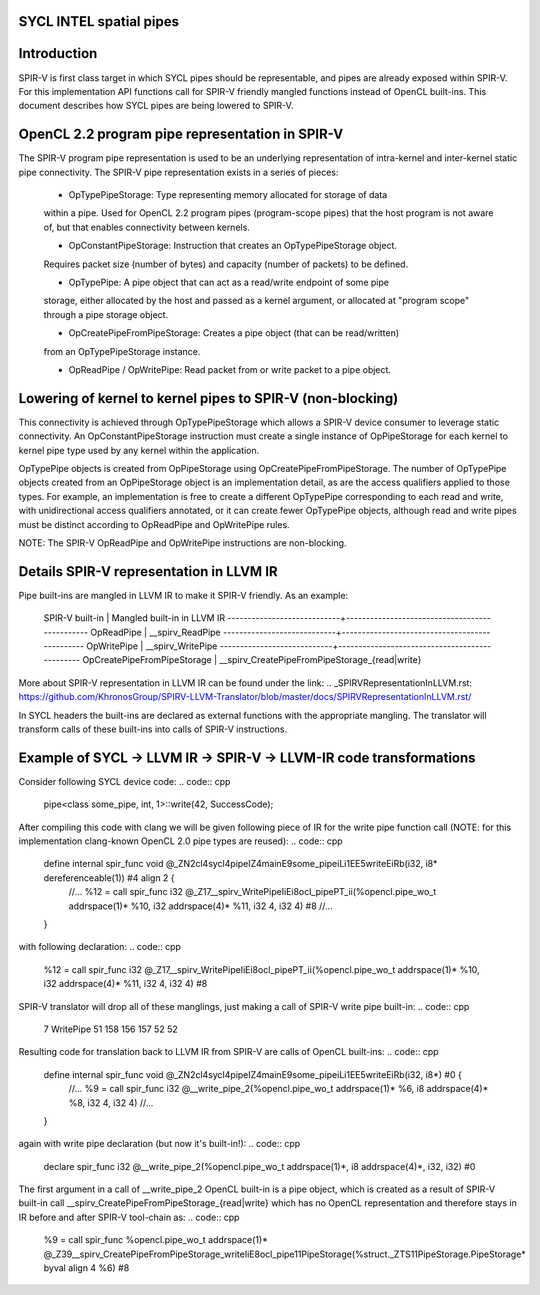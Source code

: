 SYCL INTEL spatial pipes
========================

Introduction
============

SPIR-V is first class target in which SYCL pipes should be representable, and
pipes are already exposed within SPIR-V. For this implementation API functions
call for SPIR-V friendly mangled functions instead of OpenCL built-ins.
This document describes how SYCL pipes are being lowered to SPIR-V.

OpenCL 2.2 program pipe representation in SPIR-V
================================================

The SPIR-V program pipe representation is used to be an underlying
representation of intra-kernel and inter-kernel static pipe connectivity.
The SPIR-V pipe representation exists in a series of pieces:

 - OpTypePipeStorage: Type representing memory allocated for storage of data
 within a pipe. Used for OpenCL 2.2 program pipes (program-scope pipes) that
 the host program is not aware of, but that enables connectivity between
 kernels.

 - OpConstantPipeStorage: Instruction that creates an OpTypePipeStorage object.
 Requires packet size (number of bytes) and capacity (number of packets) to be
 defined.

 - OpTypePipe: A pipe object that can act as a read/write endpoint of some pipe
 storage, either allocated by the host and passed as a kernel argument, or
 allocated at "program scope" through a pipe storage object.

 - OpCreatePipeFromPipeStorage: Creates a pipe object (that can be read/written)
 from an OpTypePipeStorage instance.

 - OpReadPipe / OpWritePipe: Read packet from or write packet to a pipe object.

Lowering of kernel to kernel pipes to SPIR-V (non-blocking)
===========================================================

This connectivity is achieved through OpTypePipeStorage which allows a SPIR-V
device consumer to leverage static connectivity. An OpConstantPipeStorage
instruction must create a single instance of OpPipeStorage for each kernel to
kernel pipe type used by any kernel within the application.

OpTypePipe objects is created from OpPipeStorage using
OpCreatePipeFromPipeStorage. The number of OpTypePipe objects created from an
OpPipeStorage object is an implementation detail, as are the access qualifiers
applied to those types. For example, an implementation is free to create a
different OpTypePipe corresponding to each read and write, with unidirectional
access qualifiers annotated, or it can create fewer OpTypePipe objects, although
read and write pipes must be distinct according to OpReadPipe and OpWritePipe
rules.

NOTE: The SPIR-V OpReadPipe and OpWritePipe instructions are non-blocking.

Details SPIR-V representation in LLVM IR
========================================

Pipe built-ins are mangled in LLVM IR to make it SPIR-V friendly.
As an example:

 SPIR-V built-in             | Mangled built-in in LLVM IR
 ----------------------------+-----------------------------------------------
 OpReadPipe                  | __spirv_ReadPipe
 ----------------------------+-----------------------------------------------
 OpWritePipe                 | __spirv_WritePipe
 ----------------------------+-----------------------------------------------
 OpCreatePipeFromPipeStorage | __spirv_CreatePipeFromPipeStorage_{read|write}

More about SPIR-V representation in LLVM IR can be found under the link:
.. _SPIRVRepresentationInLLVM.rst: https://github.com/KhronosGroup/SPIRV-LLVM-Translator/blob/master/docs/SPIRVRepresentationInLLVM.rst/

In SYCL headers the built-ins are declared as external functions with the
appropriate mangling. The translator will transform calls of these built-ins
into calls of SPIR-V instructions.

Example of SYCL -> LLVM IR -> SPIR-V -> LLVM-IR code transformations
====================================================================
Consider following SYCL device code:
.. code:: cpp
  pipe<class some_pipe, int, 1>::write(42, SuccessCode);

After compiling this code with clang we will be given following piece of IR for
the write pipe function call (NOTE: for this implementation clang-known
OpenCL 2.0 pipe types are reused):
.. code:: cpp
  define internal spir_func void @_ZN2cl4sycl4pipeIZ4mainE9some_pipeiLi1EE5writeEiRb(i32, i8* dereferenceable(1)) #4 align 2 {
    //...
    %12 = call spir_func i32 @_Z17__spirv_WritePipeIiEi8ocl_pipePT_ii(%opencl.pipe_wo_t addrspace(1)* %10, i32 addrspace(4)* %11, i32 4, i32 4) #8
    //...
  }

with following declaration:
.. code:: cpp
  %12 = call spir_func i32 @_Z17__spirv_WritePipeIiEi8ocl_pipePT_ii(%opencl.pipe_wo_t addrspace(1)* %10, i32 addrspace(4)* %11, i32 4, i32 4) #8

SPIR-V translator will drop all of these manglings, just making a call of SPIR-V
write pipe built-in:
.. code:: cpp
 7 WritePipe 51 158 156 157 52 52

Resulting code for translation back to LLVM IR from SPIR-V are calls of OpenCL
built-ins:
.. code:: cpp
  define internal spir_func void @_ZN2cl4sycl4pipeIZ4mainE9some_pipeiLi1EE5writeEiRb(i32, i8*) #0 {
    //...
    %9 = call spir_func i32 @__write_pipe_2(%opencl.pipe_wo_t addrspace(1)* %6, i8 addrspace(4)* %8, i32 4, i32 4)    //...
  }

again with write pipe declaration (but now it's built-in!):
.. code:: cpp
  declare spir_func i32 @__write_pipe_2(%opencl.pipe_wo_t addrspace(1)*, i8 addrspace(4)*, i32, i32) #0

The first argument in a call of __write_pipe_2 OpenCL built-in is a pipe object,
which is created as a result of SPIR-V built-in call
__spirv_CreatePipeFromPipeStorage_{read|write} which has no OpenCL
representation and therefore stays in IR before and after SPIR-V tool-chain as:
.. code:: cpp
  %9 = call spir_func %opencl.pipe_wo_t addrspace(1)* @_Z39__spirv_CreatePipeFromPipeStorage_writeIiE8ocl_pipe11PipeStorage(%struct._ZTS11PipeStorage.PipeStorage* byval align 4 %6) #8
